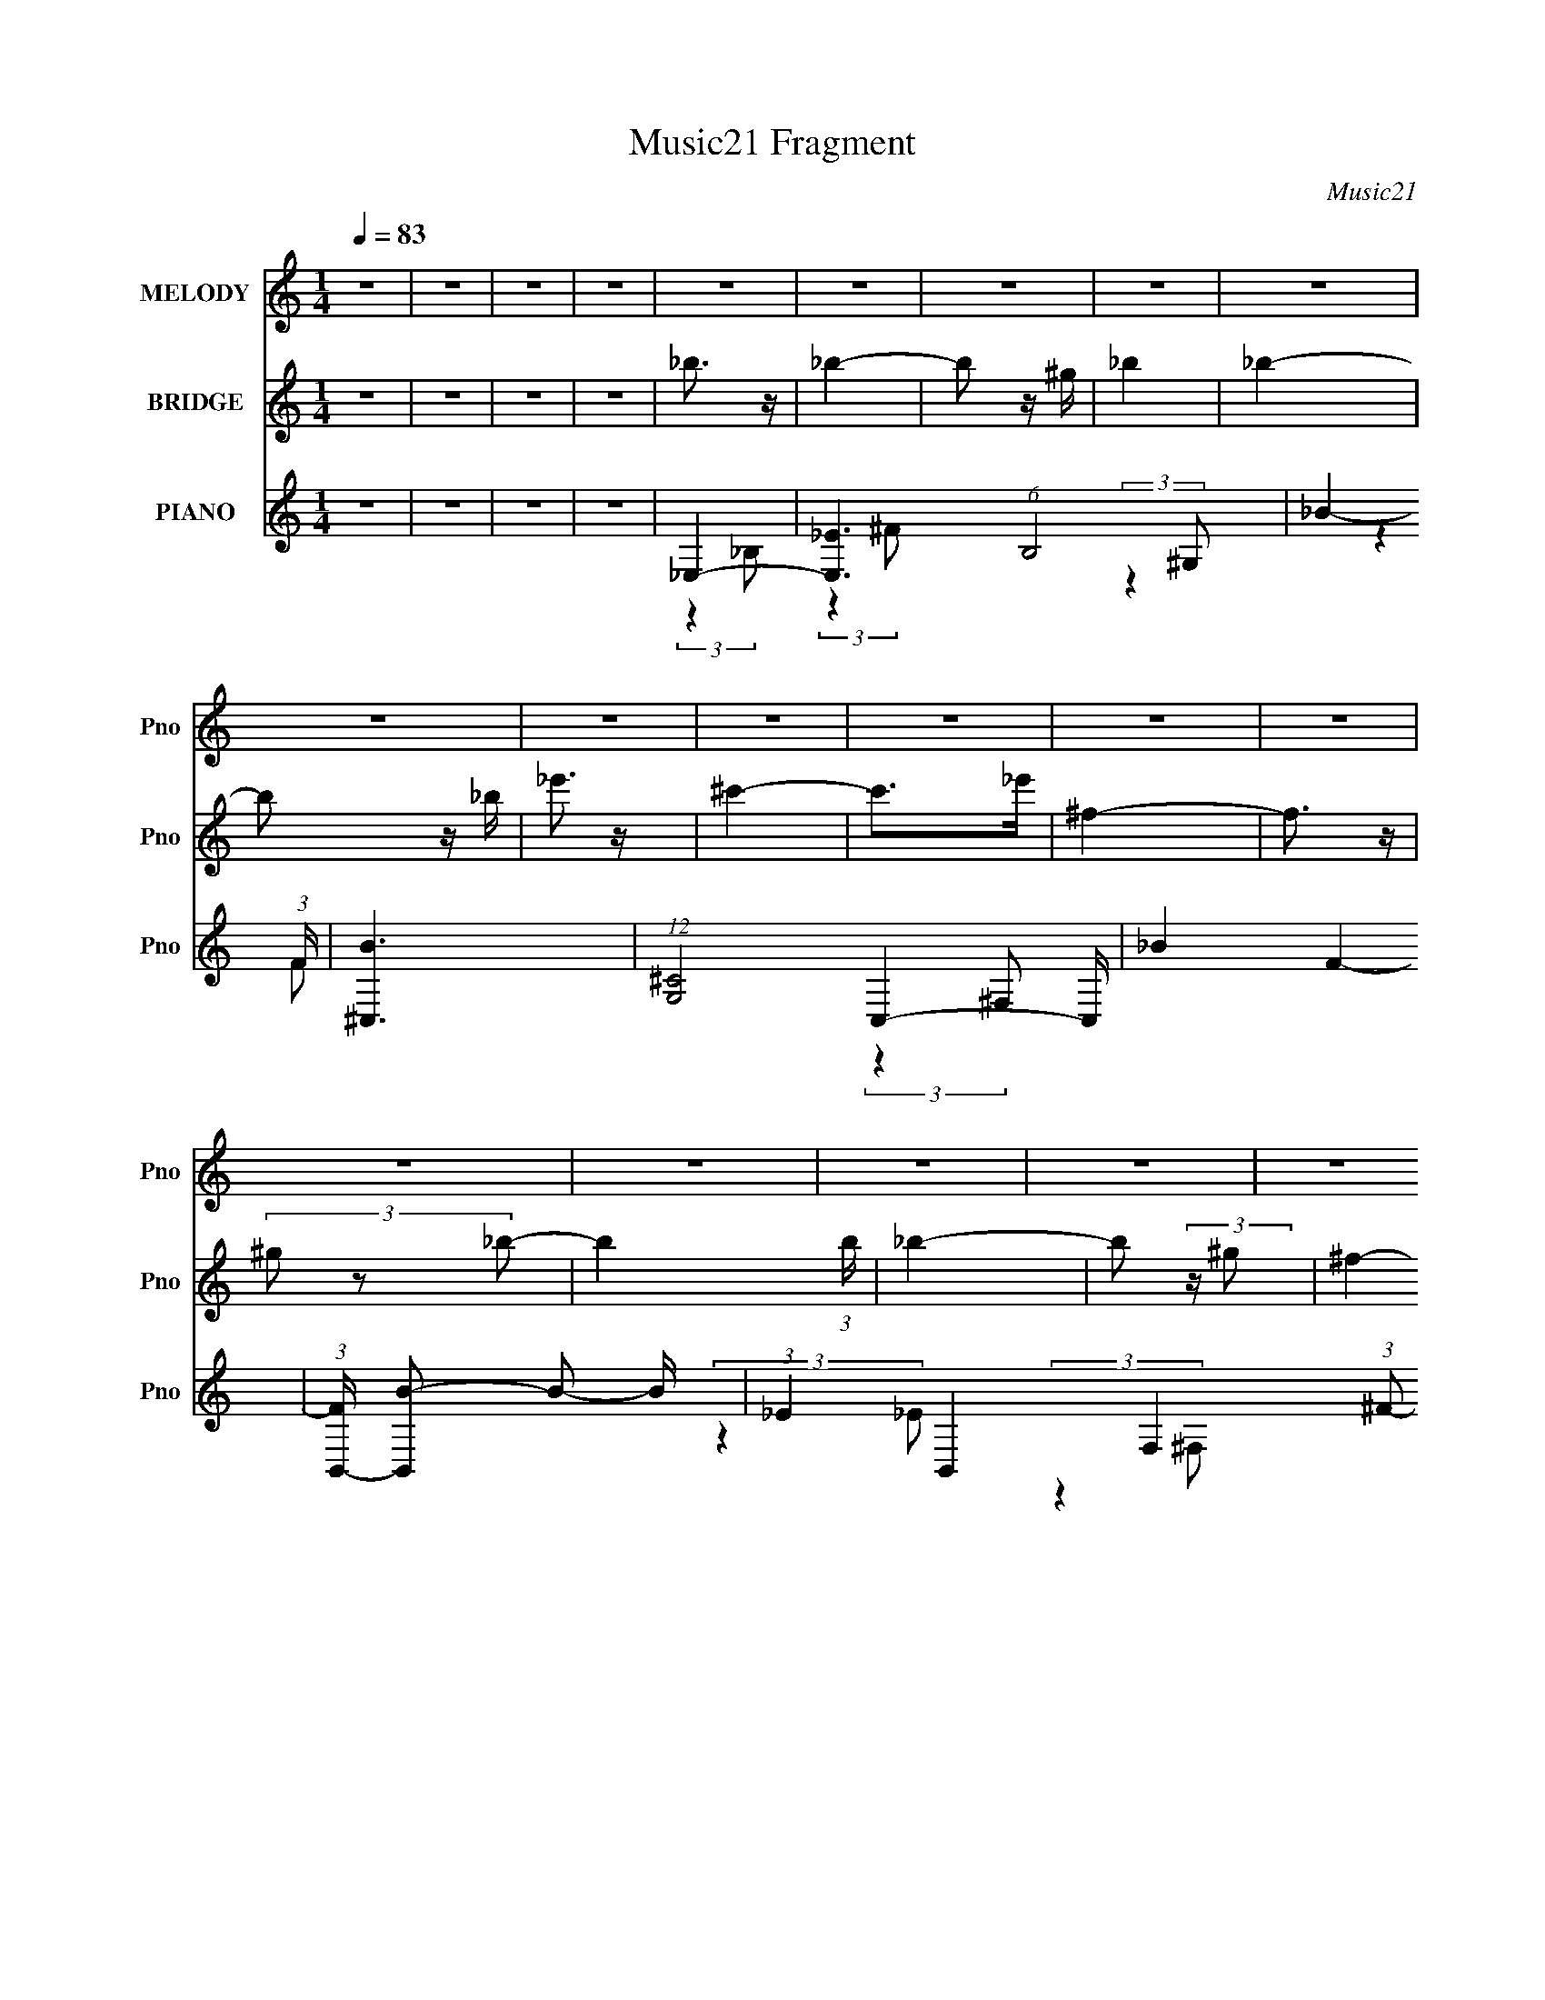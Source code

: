 X:1
T:Music21 Fragment
C:Music21
%%score 1 ( 2 3 4 ) ( 5 6 7 8 )
L:1/4
Q:1/4=83
M:1/4
I:linebreak $
K:none
V:1 treble nm="MELODY" snm="Pno"
L:1/16
V:2 treble nm="BRIDGE" snm="Pno"
V:3 treble 
V:4 treble 
V:5 treble nm="PIANO" snm="Pno"
L:1/8
V:6 treble 
L:1/8
V:7 treble 
V:8 treble 
V:1
 z4 | z4 | z4 | z4 | z4 | z4 | z4 | z4 | z4 | z4 | z4 | z4 | z4 | z4 | z4 | z4 | z4 | z4 | z4 | %19
 z4 | z4 | z4 | z4 | z4 | z4 | z4 | z4 | z4 | _B3 z | (3:2:2_B4 ^G2- | (3^F4 G ^G2- | %31
 _B4- (3:2:1G | B3 z | (3_B2 z2 _e2 | ^c4 | (3:2:2_B4 ^G2- | (3^F4 G ^G2- | _B4- (3:2:1G | B4- | %39
 B z3 | ^G4 | (3^G2 z2 _B2 | (3B2 z2 _e2- | _B4- (3:2:1e | B4 | z4 | _B3 z | (3_B2 z2 _e2 | %48
 (3f2 z2 ^f2- | f4- (3:2:1f | f4- | f3 z | _B3 z | (3:2:2_B4 ^G2- | (3^F4 G ^G2- | _B4- (3:2:1G | %56
 B3 z | (3_B2 z2 _e2 | ^c4 | (3:2:2_B4 ^G2- | (3^F4 G ^G2- | _B4- (3:2:1G | B4- | B z3 | ^G4 | %65
 (3^G2 z2 _B2 | (3B2 z2 _e2- | _B4- (3:2:1e | B4 | z4 | _B3 z | (3_B2 z2 _e2 | (3f2 z2 ^f2- | %73
 _e4- (3:2:1f | e4- | e3 z | z4 | z4 | (3:2:2z4 _B2- | ^f4 (3:2:1B | (3^f2 z2 ^g2 | (3^f2 z2 _B2 | %82
 f4 | (3:2:2f4 ^f2- | f3 (3:2:1f z | _e3 z | (3_e2 z2 e2- | ^f4 (3:2:1e | _e4- | e4- | e z3 | %91
 B3 z | (3B2 z2 ^c2 | B3 z | _B4 | _e4 | ^f4 | ^g3 z | (3^g2 z2 _b2 | ^g4 | f4- | f4- | %102
 (3f2 z2 _B2- | ^f4 (3:2:1B | (3^f2 z2 ^g2 | ^f4 | f4 | (3:2:2f4 ^f2- | f3 (3:2:1f z | _e3 z | %110
 (3_e2 z2 e2- | ^f4 (3:2:1e | _e4- | e4- | e z3 | B3 z | (3B2 z2 ^c2 | B3 z | _B4 | _e4 | _b4 | %121
 ^g3 z | ^f4 | f4 | _e4- | e4- | e4 | z4 | z4 | z4 | z4 | z4 | z4 | z4 | z4 | z4 | z4 | z4 | z4 | %139
 z4 | z4 | z4 | z4 | z4 | z4 | z4 | z4 | z4 | z4 | z4 | z4 | z4 | z4 | z4 | z4 | z4 | z4 | z4 | %158
 z4 | z4 | z4 | z4 | z4 | z4 | z4 | z4 | z4 | z4 | z4 | z4 | z4 | z4 | z4 | z4 | z4 | z4 | z4 | %177
 z4 | _B3 z | (3:2:2_B4 ^G2- | (3^F4 G ^G2- | _B4- (3:2:1G | B3 z | (3_B2 z2 _e2 | ^c4 | %185
 (3:2:2_B4 ^G2- | (3^F4 G ^G2- | _B4- (3:2:1G | B4- | B z3 | ^G4 | (3^G2 z2 _B2 | (3B2 z2 _e2- | %193
 _B4- (3:2:1e | B4 | z4 | _B3 z | (3_B2 z2 _e2 | (3f2 z2 ^f2- | _e4- (3:2:1f | e4- | e3 z | z4 | %203
 z4 | (3:2:2z4 _B2- | ^f4 (3:2:1B | (3^f2 z2 ^g2 | (3^f2 z2 _B2 | f4 | (3:2:2f4 ^f2- | %210
 f3 (3:2:1f z | _e3 z | (3_e2 z2 e2- | ^f4 (3:2:1e | _e4- | e4- | e z3 | B3 z | (3B2 z2 ^c2 | %219
 B3 z | _B4 | _e4 | ^f4 | ^g3 z | (3^g2 z2 _b2 | ^g4 | f4- | f4- | (3f2 z2 _B2- | ^f4 (3:2:1B | %230
 (3^f2 z2 ^g2 | ^f4 | f4 | (3:2:2f4 ^f2- | f3 (3:2:1f z | _e3 z | (3_e2 z2 e2- | ^f4 (3:2:1e | %238
 _e4- | e4- | e z3 | B3 z | (3B2 z2 ^c2 | B3 z | _B4 | _e4 | _b4 | ^g3 z | ^f4 | f4 | _e4- | e4- | %252
 e4 | z4 | z4 | (3:2:2z4 _B2- | ^f4 (3:2:1B | (3^f2 z2 ^g2 | (3^f2 z2 _B2 | f4 | (3:2:2f4 ^f2- | %261
 f3 (3:2:1f z | _e3 z | (3_e2 z2 e2- | ^f4 (3:2:1e | _e4- | e4- | e z3 | B3 z | (3B2 z2 ^c2 | %270
 B3 z | _B4 | _e4 | ^f4 | ^g3 z | (3^g2 z2 _b2 | ^g4 | f4- | f4- | (3f2 z2 _B2- | ^f4 (3:2:1B | %281
 (3^f2 z2 ^g2 | ^f4 | f4 | (3:2:2f4 ^f2- | f3 (3:2:1f z | _e3 z | (3_e2 z2 e2- | ^f4 (3:2:1e | %289
 _e4- | e4- | e z3 | B3 z | (3B2 z2 ^c2 | B3 z | _B4 | _e4 | _b4 | ^g3 z | ^f4 | f4 | _e4- | e4 | %303
 z4 | B3 z | (3B2 z2 ^c2 | B3 z | _B4 | _e4 | _b4 | (3:2:2^g4 z2 | (3:2:2z2 ^f4- | (3:2:2f4 z/ f- | %313
 f4- | f4- | f2>_e2- | e4- | e4- | e4- | e4- | e3 z |] %321
V:2
 z | z | z | z | _b3/4 z/4 | _b- | b/ z/4 ^g/4 | _b | _b- | b/ z/4 _b/4 | _e'3/4 z/4 | ^c'- | %12
 c'/>_e'/ | ^f- | f3/4 z/4 | (3^g/ z/ _b/- | b (3:2:1b/4 | _b- | b/ (3:2:2z/4 ^g/- | %19
 ^f- (3:2:1g/4 | f3/4 z/4 | (3[^f_b]/ z/ [=f^g]/- | [_e^f]- (3:2:1[fg]/4 | [ef] | _b | _e'- | e'- | %27
 e' | z | z | z | z | z | z | z | z | z | z | z | z | z | z | z | z | z | z | z | z | z | z | z | %51
 z | z/ _B/- | _e- B- | e3/4 B | z/ _B/- | _b- B/ | b3/4 z/4 | z/ ^c/- | ^f- c- | f c | %61
 (3:2:2z ^c/- | _e/ (3:2:1c/4 ^c/- | _B (3:2:1c/4 | ^G- | G- | G/ z/ | z | [^f_e] | [^cf] | %70
 [_e^f]- | [ef]3/4 z/4 | [df]3/4 z/4 | [^f_e]- | [fe]3/4 z/4 | z/4 (3[f^f]/ z/8 [=f_e]/ | %76
 (3:2:2_B/^F/=F/4 (3:2:1z/8 | (3_B/^F/=F/ | f' | ^f'- | f'- | f' | [^g^c']- | [gc'] | f'3/4 z/4 | %85
 b- | b- e'- | b/ e' | _e | f | (3:2:2^f _b/- | b- (3:2:1b/4 | b- | (3b/ z/ ^g/- | _b- (3:2:1g/4 | %95
 b- | b3/4 z/4 | ^g- | (3:2:2g ^f/- | (3f f/4 _e/- | f- (3:2:1e/4 | (3:2:2f d/- | (3_e d/4 f/- | %103
 [_e^f]- (3:2:1f/4 | [ef]3/4 z/4 | [^f_b]3/4 z/4 | f- | f- | (3:2:2f _b/- | _e- (3:2:1b/4 | e- | %111
 (3e/ z/ f/- | ^f- (3:2:1f/4 | (3:2:2f f/- | (3_e f/4 _B/- | [B_e]- (3:2:1B/4 | [Be]- | %117
 [Be]/4 z3/4 | ^f | f- | (3:2:2f _e/- | f (3:2:1e/4 | (3:2:2z _e/- | d (3:2:1e/4 | _e- | e- _B/- | %126
 e (3:2:1B/4 ^F/4 [F=F]/4 | _E- | (3E/ z/ _B/- | (3_e B/4 f/- | _b3/4 (3:2:1f/4 z/4 | %131
 (3_b/ z/ b/- | (3:2:2b _b/- | ^g (3:2:1b/4 | b | ^g | f | ^g- | g/ (3:2:2z/4 b/- | _b- (3:2:1b/4 | %140
 b | (3_b/ z/ ^g/- | ^f- (3:2:1g/4 | f/ (3:2:2z/4 ^f/- | (3:2:2f f/- | _e- (3:2:1f/4 | e | %147
 (3:2:2z ^G/- | _B (3:2:1G/4 | _B- | _b B3/4 | g | ^g | _b | B | [b_B]/ _B/ | [^G^g] (3:2:1b/4 | %157
 [Bb]- | [_B_b] [Bb]/4 | ^G/ z/ | [^G^g] | [^F^f] | [F_b] | [Ff'] | ^F- | (3:2:1^f F (3:2:1^g/- | %166
 [F_b]- (3:2:1g/4 | [Fb]- | [Fb] | ^G | ^F f | F | (3:2:1[fF]/ F2/3 | _E- f- | E- f | _e- E- | %176
 e- E- | e/ (3:2:2E z/ | z/ _B/- | _e- B- | e3/4 B | z/ _B/- | _b- B/ | b3/4 z/4 | z/ ^c/- | %185
 ^f- c- | f c | (3:2:2z ^c/- | _e/ (3:2:1c/4 ^c/- | _B (3:2:1c/4 | ^G- | G- | G/ z/ | z | [^f_e] | %195
 [^cf] | [_e^f]- | [ef]3/4 z/4 | [df]3/4 z/4 | [^f_e]- | [fe]3/4 z/4 | z/4 (3[f^f]/ z/8 [=f_e]/ | %202
 (3:2:2_B/^F/=F/4 (3:2:1z/8 | (3_B/^F/=F/ | f' | ^f'- | f'- | f' | [^g^c']- | [gc'] | f'3/4 z/4 | %211
 b- | b- e'- | b/ e' | _e | f | (3:2:2^f _b/- | b- (3:2:1b/4 | b- | (3b/ z/ ^g/- | _b- (3:2:1g/4 | %221
 b- | b3/4 z/4 | ^g- | (3:2:2g ^f/- | (3f f/4 _e/- | f- (3:2:1e/4 | (3:2:2f d/- | (3_e d/4 f/- | %229
 [_e^f]- (3:2:1f/4 | [ef]3/4 z/4 | [^f_b]3/4 z/4 | f- | f- | (3:2:2f _b/- | _e- (3:2:1b/4 | e- | %237
 (3e/ z/ f/- | ^f- (3:2:1f/4 | (3:2:2f f/- | (3_e f/4 _B/- | [B_e]- (3:2:1B/4 | [Be]- | %243
 [Be]/4 z3/4 | ^f | f- | (3:2:2f _e/- | f (3:2:1e/4 | (3:2:2z _e/- | d (3:2:1e/4 | _e- | e | %252
 (3:2:2_e f/- | (3:2:4^f/ f/4 z/ ^g/- | _b (3:2:1g/4 | (3:2:2_e' f'/- | ^f'- (3:2:1f'/4 | f'- | %258
 f' | [^g^c']- | [gc'] | f'3/4 z/4 | b- | b- e'- | b/ e' | _e | f | (3:2:2^f _b/- | b- (3:2:1b/4 | %269
 b- | (3b/ z/ ^g/- | _b- (3:2:1g/4 | b- | b3/4 z/4 | ^g- | (3:2:2g ^f/- | (3f f/4 _e/- | %277
 f- (3:2:1e/4 | (3:2:2f d/- | (3_e d/4 f/- | [_e^f]- (3:2:1f/4 | [ef]3/4 z/4 | [^f_b]3/4 z/4 | f- | %284
 f- | (3:2:2f _b/- | _e- (3:2:1b/4 | e- | (3e/ z/ f/- | ^f- (3:2:1f/4 | (3:2:2f f/- | %291
 (3_e f/4 _B/- | [B_e]- (3:2:1B/4 | [Be]- | [Be]/4 z3/4 | ^f | f- | (3:2:2f _e/- | f (3:2:1e/4 | %299
 (3:2:2z _e/- | d (3:2:1e/4 | _e- | e | z | z | z | z | z | z | z | z | z | z | z | z | z | %316
 z/4 _E3/4- | E/4F/^F/4- | F/ _B3/4 | (3:2:2_e z/ | f/<^f/ | _b | f'- | f'/ (3:2:1_e'- | e'- | %325
 e'- | e'- | e'- | e' |] %329
V:3
 x | x | x | x | x | x | x | x | x | x | x | x | x | x | x | x | x7/6 | x | x | x7/6 | x | x | %22
 x7/6 | x | x | x | x | x | x | x | x | x | x | x | x | x | x | x | x | x | x | x | x | x | x | x | %46
 x | x | x | x | x | x | x | x2 | x7/4 | x | x3/2 | x | x | x2 | x2 | x | x7/6 | x7/6 | x | x | x | %67
 x | x | x | x | x | x | x | x | x | z3/4 _E/4 | _e' | x | x | x | x | x | x | x | _e'- | x2 | %87
 x3/2 | x | x | x | x7/6 | x | x | x7/6 | x | x | x | x | x7/6 | x7/6 | x | x7/6 | x7/6 | x | x | %106
 x | x | x | x7/6 | x | x | x7/6 | x | x7/6 | x7/6 | x | x | x | x | x | x7/6 | x | x7/6 | x | %125
 x3/2 | z/ F/4 z/4 x2/3 | x | x | x7/6 | x7/6 | x | x | x7/6 | x | x | x | x | x | x7/6 | x | x | %142
 x7/6 | x | x | x7/6 | x | x | x7/6 | x | x7/4 | x | x | x | b- | (3:2:2z _b/- | x7/6 | x | x5/4 | %159
 ^g | x | x | x | x | _e' | x2 | x7/6 | x | x | f- | x2 | (3:2:2f ^f/- | f- | x2 | x2 | x2 | x2 | %177
 x3/2 | x | x2 | x7/4 | x | x3/2 | x | x | x2 | x2 | x | x7/6 | x7/6 | x | x | x | x | x | x | x | %197
 x | x | x | x | x | z3/4 _E/4 | _e' | x | x | x | x | x | x | x | _e'- | x2 | x3/2 | x | x | x | %217
 x7/6 | x | x | x7/6 | x | x | x | x | x7/6 | x7/6 | x | x7/6 | x7/6 | x | x | x | x | x | x7/6 | %236
 x | x | x7/6 | x | x7/6 | x7/6 | x | x | x | x | x | x7/6 | x | x7/6 | x | x | x | x7/6 | x7/6 | %255
 x | x7/6 | x | x | x | x | x | _e'- | x2 | x3/2 | x | x | x | x7/6 | x | x | x7/6 | x | x | x | %275
 x | x7/6 | x7/6 | x | x7/6 | x7/6 | x | x | x | x | x | x7/6 | x | x | x7/6 | x | x7/6 | x7/6 | %293
 x | x | x | x | x | x7/6 | x | x7/6 | x | x | x | x | x | x | x | x | x | x | x | x | x | x | x | %316
 x | x | x5/4 | z/ f/- | x | x | x | x7/6 | x | x | x | x | x |] %329
V:4
 x | x | x | x | x | x | x | x | x | x | x | x | x | x | x | x | x7/6 | x | x | x7/6 | x | x | %22
 x7/6 | x | x | x | x | x | x | x | x | x | x | x | x | x | x | x | x | x | x | x | x | x | x | x | %46
 x | x | x | x | x | x | x | x2 | x7/4 | x | x3/2 | x | x | x2 | x2 | x | x7/6 | x7/6 | x | x | x | %67
 x | x | x | x | x | x | x | x | x | x | z3/4 _E/4 | x | x | x | x | x | x | x | x | x2 | x3/2 | %88
 x | x | x | x7/6 | x | x | x7/6 | x | x | x | x | x7/6 | x7/6 | x | x7/6 | x7/6 | x | x | x | x | %108
 x | x7/6 | x | x | x7/6 | x | x7/6 | x7/6 | x | x | x | x | x | x7/6 | x | x7/6 | x | x3/2 | %126
 x5/3 | x | x | x7/6 | x7/6 | x | x | x7/6 | x | x | x | x | x | x7/6 | x | x | x7/6 | x | x | %145
 x7/6 | x | x | x7/6 | x | x7/4 | x | x | x | x | x | x7/6 | x | x5/4 | x | x | x | x | x | x | %165
 x2 | x7/6 | x | x | x | x2 | x | x | x2 | x2 | x2 | x2 | x3/2 | x | x2 | x7/4 | x | x3/2 | x | x | %185
 x2 | x2 | x | x7/6 | x7/6 | x | x | x | x | x | x | x | x | x | x | x | x | x | z3/4 _E/4 | x | %205
 x | x | x | x | x | x | x | x2 | x3/2 | x | x | x | x7/6 | x | x | x7/6 | x | x | x | x | x7/6 | %226
 x7/6 | x | x7/6 | x7/6 | x | x | x | x | x | x7/6 | x | x | x7/6 | x | x7/6 | x7/6 | x | x | x | %245
 x | x | x7/6 | x | x7/6 | x | x | x | x7/6 | x7/6 | x | x7/6 | x | x | x | x | x | x | x2 | x3/2 | %265
 x | x | x | x7/6 | x | x | x7/6 | x | x | x | x | x7/6 | x7/6 | x | x7/6 | x7/6 | x | x | x | x | %285
 x | x7/6 | x | x | x7/6 | x | x7/6 | x7/6 | x | x | x | x | x | x7/6 | x | x7/6 | x | x | x | x | %305
 x | x | x | x | x | x | x | x | x | x | x | x | x | x5/4 | x | x | x | x | x7/6 | x | x | x | x | %328
 x |] %329
V:5
 z2 | z2 | z2 | z2 | _E,2- | [E,_E]3 (6:5:1B,4 | _B2- (3:2:1F/ | [B^C,-]3 | %8
 (12:7:1[G,^C]4 C,2- C,/ | _B2- F2- | (3:2:1[FB,,-]/ [B,,B]5/3- B/3- B/ | %11
 (3:2:1_E2 B,,2- F,2- (3:2:1^F- | [B,,_B-] [_B-F,] (3:2:2F,/ F | [BB,,-]2 (3:2:1E | %14
 (3:2:1_E2 B,,2 F,2- (3:2:1^F- | _B2- (3:2:2F, F | (3:2:1[B^G,,-] ^G,,4/3- | %17
 (3:2:1_E G,,2- E,2- (3:2:1^G- | B2 G,,3/2 (12:11:2E,2 G | _E,,2- | %20
 (3:2:1_B,2 E,,3/2 (12:11:2B,,2 _E- | ^F2- (3:2:1E/ | [FB,,-]2 | [B,,B,]7/2 F,4 | %24
 ^F3/2 (3:2:1E/ z/ | [B,,B,_E]2- | [B,,B,E]2 | z2 | _E,2- | (3:2:1_E2 E,2- B,2- (3:2:1^F- | %30
 _B2- E,3/2 B,2- F2- | (6:5:1[B,_E,-] [_E,-FB-]7/6 B5/3- B/ | (3:2:1_E2 E,2- B,2- (3:2:1F- | %33
 ^F2 E,3/2 B,2 (3:2:1F | ^F,2- | (3:2:1^C2 F,2- B,2- (3:2:1^F- | _B F, (3B,2 F z | ^F,2- | %38
 (3:2:1^F F,2 (3:2:1^C- | ^c/ (3:2:2C z2 | ^G,,2- | (3:2:1_E2 G,,2- E,2- (3:2:1^G- | %42
 B2 G,, (3:2:2E,2 G | _E,2- | [B_E]/ [_EB,]3/2 (24:17:1B,32/17 E,2- E,/ | _B2 (3:2:1F/ | B,,2- | %47
 (3:2:1_E2 B,,2 F,2- (3:2:1F- | (3:2:4^F F,/ F/ z (3:2:1_E- | (3:2:1[E_B,,-] _B,,4/3- | %50
 (3:2:1^G, B,,2- F/ F,2- (3:2:1D- | [B,,_E] [_EF,]/ (3:2:2F,5/4 D/ | (3:2:1[F_E,-] _E,4/3- | %53
 (3:2:1_E2 E,2- B,2- (3:2:1^F | [E,^F-]3/2 [^F-B,]/ (12:7:1B,22/7 | (3:2:1[F_E,-] [_E,-B]4/3 B2/3 | %56
 [E,_E]3 (3:2:1B, | (3:2:1[B,^F]2 x2/3 | ^F,,2- | (3:2:1^C2 F,,2- C,2- (3:2:1^F | %60
 [^C_B]/ F,, (3:2:2C,2 z | ^F,,2- | [F,,^C]3 (6:5:1C,4 | (3^G2 F _B- | (3:2:1[B^G,,-]/ ^G,,5/3- | %65
 (3:2:1_E2 G,,2- E,2- (3:2:1^G | [G,,_E]/ (6:5:1E, x2/3 | _E,2- | (3:2:1_E2 E,2- B,2- (3:2:1^F | %69
 (3:2:1[E,_E^F] [_E^FB,]/3 (6:5:1B,3/5 x/ | B,,2- | (3:2:1B,2 B,, (3:2:2F,2 _E- | %72
 (3:2:1[E_B,,D]/ [_B,,D]7/6 z/ | _E,2- | (3:2:1F2 E,2- (3:2:2B, _B,- | (3:2:4^F2 E, B, _B, | %76
 _E,2- | (3:2:1F E,3/2 (3:2:1_B, | (3:2:2[_E,_E^F]2 _B, | _E,2- | (3:2:1_E2 E,2 (3:2:2B,/ _B, | %81
 (3[_E,_B,] z B, | ^C,2- | (3:2:1^C C,2- (3:2:2G,/ ^G,- | (3:2:4[^CF]2 C, G,/ ^G, | B,,2- | %86
 [B,,_E]2 (3:2:1B,/ | [B,_E^F] z | _E,2- | (3:2:1_E2 E,2- B,2- (3:2:1F- | %90
 (3:2:1^F2 E,3/2 B,2 (3:2:2F/ ^G- | (3:2:1[G^G,,-]/ ^G,,5/3- | %92
 (3:2:1B,2 G,,2- (3:2:1E2 E,2- (3:2:1^G,- | [B,_E^G] (3G,, E, G, z | _E,2- | [E,^F]2 (3:2:1B, | %96
 _E/ (3:2:1B,/ z3/2 | B,,2- | (3:2:1B,2 B,,2- F,2- (3:2:1_E | [B,^F] B,,/ (6:5:1F, z | _B,,2- | %101
 [B,,_B,]3/2 F,2 | (3:2:2[_B,,F,]2 F | _E,2- | (3:2:2_E E,2 (3:2:2B,/ _B, | (3:2:2[_E,_B,_E]2 B,- | %106
 (3:2:1[B,_B,,-]/ _B,,5/3- | (3:2:1^C2 B,,2- (6:5:2F, _B, | (3:2:1[B,,_B,^C] (3:2:2z B, | B,,2- | %110
 (3:2:1[B,,B,]2 [B,F,]/6 (6:5:1F,4/5 | [B,^F] (6:5:1F, z | _E,2- | %113
 (3:2:1_E2 E,2- (3:2:1B, F/ (3:2:1_B,- | (3:2:1[_E^F_B] E,/ (3B, z E- | (3:2:1[E^G,,-] ^G,,4/3- | %116
 (3:2:1_E2 G,,2- E,2- (3:2:1^G- | (3:2:1[G,,B]2 [BE,]2/3 (6:5:2E,/5 G | _E,2- | %119
 [E,_E]3/2 (3:2:1B,2 | [^C,^C] z | [F,^G]2 | (3:2:1[B,F]/ F7/6 z/ | (3:2:1[G_B,,_B]/ [_B,,_B]5/3 | %124
 _E,2- | (3:2:1_E2 E,2- (3:2:2B, _B,- | ^F2 E, (3:2:1B, | _E,2- | _E2- E,2- B,2- | E/ (3E, B,/ z2 | %130
 _E,2- | (3:2:1_E2 E,3/2 (6:5:2B, ^F- | (3:2:2F z2 | B,,2- | (24:17:1[F,B,]4 B,,2- B,,/ | %135
 (3:2:2F z2 | ^C,2- | (3:2:1^C C,2- G,2- (3:2:1_E- | F/ C,/ (3G, E z (3:2:1z | ^F,,2- | %140
 [F,,^C]3 (24:17:1C,4 | (3^G2 F _B- | (3:2:1[B_E,-]/ _E,5/3- | [E,^F]2 (6:5:1B, | F2 (3:2:1B,/ | %145
 B,,2- | (3:2:1B,2 B,,2- F,2- (3:2:1_E | [B,_E^F]3/2 (3:2:2B,, F, z/ | _B,,2- | %149
 (3:2:1^G,2 B,,2- F,2- (3:2:1D- | (3:2:1_E2 B,,3/2 F,2 (3:2:2D/ F- | (3:2:1[F_E,_B,]/ [_E,_B,]5/3 | %152
 (3[^G^g]2 G, [_E,_B,]- | (3:2:1[E,B,_B_b] [_B_b]4/3 | (3:2:1[B,^G,,-]/ ^G,,5/3- | %155
 [G,,_E]3 (24:17:1E,4 | (3B2 G _E- | (3:2:1[E_B,,-]/ _B,,5/3- | (6:5:2[B,,_B,]4 B2 (6:5:1F,4 | %159
 [_B,F_B] z | _E,2- | [_E^F] E,/ (3:2:1B, z | [^C,F] z | B,,2- | [B,,B,-]7/2 (6:5:1F,4 | %165
 ^F2- (3:2:1B,2 E2 | [F_B,,]4- F/ | ^G,2 B,,2- F,2- | (3:2:2D B,,2 (12:11:2F,2 _B,- | %169
 (24:13:1[B,_B,,-]8 | D3/2 B,,2- F3/2 F,2- | [B,,D_B]3/2 (12:11:1F,2 | _E,2- | %173
 (3:2:1F2 E,2- (3:2:2B, _B,- | [E,^F]3/2 (3:2:1B, | [_E,_E]2- B,2- | [E,E]2- B,2- | %177
 [E,E]2 (3:2:1B, | _E,2- | (3:2:1_E2 E,2- B,2- (3:2:1^F | [E,^F-]3/2 [^F-B,]/ (12:7:1B,22/7 | %181
 (3:2:1[F_E,-] [_E,-B]4/3 B2/3 | [E,_E]3 (3:2:1B, | (3:2:1[B,^F]2 x2/3 | ^F,,2- | %185
 (3:2:1^C2 F,,2- C,2- (3:2:1^F | [^C_B]/ F,, (3:2:2C,2 z | ^F,,2- | [F,,^C]3 (6:5:1C,4 | %189
 (3^G2 F _B- | (3:2:1[B^G,,-]/ ^G,,5/3- | (3:2:1_E2 G,,2- E,2- (3:2:1^G | [G,,_E]/ (6:5:1E, x2/3 | %193
 _E,2- | (3:2:1_E2 E,2- B,2- (3:2:1^F | (3:2:1[E,_E^F] [_E^FB,]/3 (6:5:1B,3/5 x/ | B,,2- | %197
 (3:2:1B,2 B,, (3:2:2F,2 _E- | (3:2:1[E_B,,D]/ [_B,,D]7/6 z/ | _E,2- | %200
 (3:2:1F2 E,2- (3:2:2B, _B,- | (3:2:4^F2 E, B, _B, | _E,2- | (3:2:1F E,3/2 (3:2:1_B, | %204
 (3:2:2[_E,_E^F]2 _B, | _E,2- | (3:2:1_E2 E,2 (3:2:2B,/ _B, | (3[_E,_B,] z B, | ^C,2- | %209
 (3:2:1^C C,2- (3:2:2G,/ ^G,- | (3:2:4[^CF]2 C, G,/ ^G, | B,,2- | [B,,_E]2 (3:2:1B,/ | [B,_E^F] z | %214
 _E,2- | (3:2:1_E2 E,2- B,2- (3:2:1F- | (3:2:1^F2 E,3/2 B,2 (3:2:2F/ ^G- | %217
 (3:2:1[G^G,,-]/ ^G,,5/3- | (3:2:1B,2 G,,2- (3:2:1E2 E,2- (3:2:1^G,- | [B,_E^G] (3G,, E, G, z | %220
 _E,2- | [E,^F]2 (3:2:1B, | _E/ (3:2:1B,/ z3/2 | B,,2- | (3:2:1B,2 B,,2- F,2- (3:2:1_E | %225
 [B,^F] B,,/ (6:5:1F, z | _B,,2- | [B,,_B,]3/2 F,2 | (3:2:2[_B,,F,]2 F | _E,2- | %230
 (3:2:2_E E,2 (3:2:2B,/ _B, | (3:2:2[_E,_B,_E]2 B,- | (3:2:1[B,_B,,-]/ _B,,5/3- | %233
 (3:2:1^C2 B,,2- (6:5:2F, _B, | (3:2:1[B,,_B,^C] (3:2:2z B, | B,,2- | %236
 (3:2:1[B,,B,]2 [B,F,]/6 (6:5:1F,4/5 | [B,^F] (6:5:1F, z | _E,2- | %239
 (3:2:1_E2 E,2- (3:2:1B, F/ (3:2:1_B,- | (3:2:1[_E^F_B] E,/ (3B, z E- | (3:2:1[E^G,,-] ^G,,4/3- | %242
 (3:2:1_E2 G,,2- E,2- (3:2:1^G- | (3:2:1[G,,B]2 [BE,]2/3 (6:5:2E,/5 G | _E,2- | %245
 [E,_E]3/2 (3:2:1B,2 | [^C,^C] z | [F,^G]2 | (3:2:1[B,F]/ F7/6 z/ | (3:2:1[G_B,,_B]/ [_B,,_B]5/3 | %250
 _E,2- | (3:2:1[_E^F]2 E,2- (3:2:2B, _B, | (3[_E^F]2 E, _B, | _B,,2- | [B,,_B,D_BF,-]4 (3:2:1F, | %255
 [Dd]2 F,2- | (3:2:1[F,_E,-] _E,4/3- | (3:2:1_E2 E,2 (3:2:2B,/ _B, | (3[_E,_B,] z B, | ^C,2- | %260
 (3:2:1^C C,2- (3:2:2G,/ ^G,- | (3:2:4[^CF]2 C, G,/ ^G, | B,,2- | [B,,_E]2 (3:2:1B,/ | [B,_E^F] z | %265
 _E,2- | (3:2:1_E2 E,2- B,2- (3:2:1F- | (3:2:1^F2 E,3/2 B,2 (3:2:2F/ ^G- | %268
 (3:2:1[G^G,,-]/ ^G,,5/3- | (3:2:1B,2 G,,2- (3:2:1E2 E,2- (3:2:1^G,- | [B,_E^G] (3G,, E, G, z | %271
 _E,2- | [E,^F]2 (3:2:1B, | _E/ (3:2:1B,/ z3/2 | B,,2- | (3:2:1B,2 B,,2- F,2- (3:2:1_E | %276
 [B,^F] B,,/ (6:5:1F, z | _B,,2- | [B,,_B,]3/2 F,2 | (3:2:2[_B,,F,]2 F | _E,2- | %281
 (3:2:2_E E,2 (3:2:2B,/ _B, | (3:2:2[_E,_B,_E]2 B,- | (3:2:1[B,_B,,-]/ _B,,5/3- | %284
 (3:2:1^C2 B,,2- (6:5:2F, _B, | (3:2:1[B,,_B,^C] (3:2:2z B, | B,,2- | %287
 (3:2:1[B,,B,]2 [B,F,]/6 (6:5:1F,4/5 | [B,^F] (6:5:1F, z | _E,2- | %290
 (3:2:1_E2 E,2- (3:2:1B, F/ (3:2:1_B,- | (3:2:1[_E^F_B] E,/ (3B, z E- | (3:2:1[E^G,,-] ^G,,4/3- | %293
 (3:2:1_E2 G,,2- E,2- (3:2:1^G- | (3:2:1[G,,B]2 [BE,]2/3 (6:5:2E,/5 G | _E,2- | %296
 [E,_E]3/2 (3:2:1B,2 | [^C,^C] z | [F,^G]2 | (3:2:1[B,F]/ F7/6 z/ | (3:2:1[G_B,,_B]/ [_B,,_B]5/3 | %301
 _E,2- | (3:2:1_E2 E,2- (3:2:2B, _B,- | ^F2 E, (3:2:1B, | ^G,,2- | (3:2:2[G,,^G,-]4 E,4 | %306
 G,/ (3:2:1B,/ [EG]/ z3/2 | _E,2- | [E,_E]3/2 [_EB,]/ B, | F2- | [FF,,-F,-^G,-] [F,,F,^G,]- | %311
 [F,,F,G,]2- [B,E]2- | [F,,F,G,] (3:2:1[B,E] [_B,,F,]- | [B,,F,_B,-D-]2 | [B,D]/ [FB]2 | %315
 (3:2:2z2 _E,,- | _B,,2- E,,2- | (24:13:2[B,,^F,]32 E,,32 F,/ | z/ [^F,_B,_E]/ z | F3/2 z/ | %320
 F/_B/ z | z/ [_B_e]/ z | z2 | z3/2 [_e^f]/- | _e'2- [ef]2- | e'2- [ef]2- | e' (6:5:1[ef] z |] %327
V:6
 x2 | x2 | x2 | x2 | (3:2:2z2 _B,- | (3:2:2z2 ^F- x13/3 | x7/3 | (3:2:2z2 ^G,- x | %8
 (3:2:2z2 F- x17/6 | x4 | (3:2:2z2 ^F,- x5/6 | x6 | (3:2:2z2 _E- x | (3:2:2z2 ^F,- x2/3 | x6 | %15
 x10/3 | (3:2:2z2 _E,- | x16/3 | x6 | (3:2:2z2 _B,,- | x16/3 | x7/3 | (3:2:2z2 ^F,- | %23
 (3:2:2z2 _E- x11/2 | x7/3 | x2 | x2 | x2 | ^F2 | x6 | x15/2 | (3:2:2z2 _B,- x13/6 | x6 | x37/6 | %34
 _B2 | x6 | x14/3 | [^C_B]2 | x10/3 | x5/2 | ^G2 | x6 | x5 | _B2- | (3:2:2z2 ^F- x23/6 | x7/3 | %46
 ^F2 | x6 | x8/3 | F2- | x35/6 | (3:2:2z2 F- x2/3 | (3_E z _B,- | x6 | _B2- x11/6 | %55
 (3:2:2z2 _B,- x2/3 | (3:2:2z2 _B,- x5/3 | _B2 | (3:2:2^C2 ^C,- | x6 | x7/2 | (3:2:2^C2 ^C,- | %62
 (3:2:2z2 ^F- x13/3 | x8/3 | ^G2 | x6 | [^GB]3/2 z/ | _B2 | x6 | _B2 | (3:2:2z2 ^F,- | x13/3 | %72
 [^G,D]3/2 z/ | (3_B, z B,- | x14/3 | x10/3 | (3_B, z B, | x17/6 | (3:2:2_B, z2 | (3_B, z B,- | %80
 x13/3 | (3:2:2[_E^F]2 z | (3^G, z G,- | x11/3 | x3 | (3B, z B,- | (3:2:2z2 B, x/3 | x2 | ^F2 | %89
 x6 | x35/6 | ^G,2 | x22/3 | x25/6 | (3_B, z B,- | (3:2:2z2 _B,- x2/3 | x7/3 | (3:2:2B,2 ^F,- | %98
 x6 | x10/3 | (3:2:2z2 F,- | (3:2:2z2 D x3/2 | (3:2:2_E z2 | (3^F z _B,- | x3 | ^F3/2 z/ | %106
 (3:2:2F2 F,- | x29/6 | (3:2:2F2 z | (3:2:2B,2 ^F,- | (3:2:2z2 ^F,- x/6 | x17/6 | (3:2:2_E2 _B,- | %113
 x31/6 | x19/6 | B2 | x6 | (3:2:2z2 _E x5/6 | (3:2:2_E2 _B,- | (3:2:2z2 ^F x5/6 | x2 | %121
 (3:2:2F2 B,- | (3:2:2z2 ^G- | (3:2:2z2 F, | (3:2:2_E2 _B,- | x14/3 | x11/3 | (3:2:2_E2 _B,- | x6 | %129
 x17/6 | ^F3/2 z/ | x13/3 | x2 | (3:2:2B,2 ^F,- | (3:2:2z2 ^F- x10/3 | x2 | (3:2:2^C2 ^G,- | %137
 x16/3 | x11/3 | (3:2:2^C2 ^C,- | (3:2:2z2 ^F- x23/6 | x8/3 | ^G2 | (3:2:2z2 _B,- x5/6 | x7/3 | %145
 _E2 | x6 | x7/2 | (3:2:2^G,2 F,- | x6 | x35/6 | (3:2:2[Gg]2 G,- | x8/3 | (3:2:2z2 _B,- | B2 | %155
 (3:2:2z2 ^G- x23/6 | x8/3 | _B2- | (3:2:2z2 F x6 | x2 | (3:2:2_E2 _B,- | x19/6 | ^C3/2 z/ | %163
 (3:2:2B,2 ^F,- | (3:2:2z2 _E- x29/6 | x16/3 | (3:2:2z2 F,- x5/2 | x6 | x9/2 | F2- x7/3 | x7 | %171
 F2 x4/3 | (3:2:2_E2 _B,- | x14/3 | (3:2:2z2 _B,- x/6 | x4 | x4 | x8/3 | (3_E z _B,- | x6 | %180
 _B2- x11/6 | (3:2:2z2 _B,- x2/3 | (3:2:2z2 _B,- x5/3 | _B2 | (3:2:2^C2 ^C,- | x6 | x7/2 | %187
 (3:2:2^C2 ^C,- | (3:2:2z2 ^F- x13/3 | x8/3 | ^G2 | x6 | [^GB]3/2 z/ | _B2 | x6 | _B2 | %196
 (3:2:2z2 ^F,- | x13/3 | [^G,D]3/2 z/ | (3_B, z B,- | x14/3 | x10/3 | (3_B, z B, | x17/6 | %204
 (3:2:2_B, z2 | (3_B, z B,- | x13/3 | (3:2:2[_E^F]2 z | (3^G, z G,- | x11/3 | x3 | (3B, z B,- | %212
 (3:2:2z2 B, x/3 | x2 | ^F2 | x6 | x35/6 | ^G,2 | x22/3 | x25/6 | (3_B, z B,- | %221
 (3:2:2z2 _B,- x2/3 | x7/3 | (3:2:2B,2 ^F,- | x6 | x10/3 | (3:2:2z2 F,- | (3:2:2z2 D x3/2 | %228
 (3:2:2_E z2 | (3^F z _B,- | x3 | ^F3/2 z/ | (3:2:2F2 F,- | x29/6 | (3:2:2F2 z | (3:2:2B,2 ^F,- | %236
 (3:2:2z2 ^F,- x/6 | x17/6 | (3:2:2_E2 _B,- | x31/6 | x19/6 | B2 | x6 | (3:2:2z2 _E x5/6 | %244
 (3:2:2_E2 _B,- | (3:2:2z2 ^F x5/6 | x2 | (3:2:2F2 B,- | (3:2:2z2 ^G- | (3:2:2z2 F, | (3_B, z B,- | %251
 x14/3 | x8/3 | (3:2:2[_B,D_B]2 F,- | (3:2:2z2 [Cc] x8/3 | x4 | (3_B, z B,- | x13/3 | %258
 (3:2:2[_E^F]2 z | (3^G, z G,- | x11/3 | x3 | (3B, z B,- | (3:2:2z2 B, x/3 | x2 | ^F2 | x6 | %267
 x35/6 | ^G,2 | x22/3 | x25/6 | (3_B, z B,- | (3:2:2z2 _B,- x2/3 | x7/3 | (3:2:2B,2 ^F,- | x6 | %276
 x10/3 | (3:2:2z2 F,- | (3:2:2z2 D x3/2 | (3:2:2_E z2 | (3^F z _B,- | x3 | ^F3/2 z/ | %283
 (3:2:2F2 F,- | x29/6 | (3:2:2F2 z | (3:2:2B,2 ^F,- | (3:2:2z2 ^F,- x/6 | x17/6 | (3:2:2_E2 _B,- | %290
 x31/6 | x19/6 | B2 | x6 | (3:2:2z2 _E x5/6 | (3:2:2_E2 _B,- | (3:2:2z2 ^F x5/6 | x2 | %298
 (3:2:2F2 B,- | (3:2:2z2 ^G- | (3:2:2z2 F, | (3:2:2_E2 _B,- | x14/3 | x11/3 | (3:2:2z2 _E,- | %305
 z B,- x7/2 | x17/6 | z _B,- | z ^F- x | x2 | (3:2:2z [B,_E]2- | x4 | x8/3 | z/ [F_B]3/2- | x5/2 | %315
 x2 | (3:2:1z _E, (3:2:1z/ x2 | z3/2 _B,/ x199/6 | x2 | z ^F- | x2 | x2 | x2 | x2 | x4 | x4 | %326
 x17/6 |] %327
V:7
 x | x | x | x | x | x19/6 | x7/6 | x3/2 | x29/12 | x2 | x17/12 | x3 | x3/2 | x4/3 | x3 | x5/3 | %16
 x | x8/3 | x3 | x | x8/3 | x7/6 | x | x15/4 | x7/6 | x | x | x | (3:2:2z _B,/- | x3 | x15/4 | %31
 x25/12 | x3 | x37/12 | (3:2:2z _B,/- | x3 | x7/3 | x | x5/3 | x5/4 | (3:2:2z _E,/- | x3 | x5/2 | %43
 (3:2:2z _B,/- | x35/12 | x7/6 | (3:2:2z ^F,/- | x3 | x4/3 | (3:2:2z F,/- | x35/12 | x4/3 | ^F | %53
 x3 | x23/12 | x4/3 | x11/6 | x | ^F | x3 | x7/4 | ^F | x19/6 | x4/3 | (3:2:2z _E,/- | x3 | x | %67
 (3:2:2z _B,/- | x3 | x | x | x13/6 | x | (3:2:2_E z/ | x7/3 | x5/3 | (3:2:2_E z/ | x17/12 | x | %79
 (3:2:2_E z/ | x13/6 | x | (3:2:2^C z/ | x11/6 | x3/2 | (3:2:2_E z/ | x7/6 | x | (3:2:2z _B,/- | %89
 x3 | x35/12 | _E- | x11/3 | x25/12 | (3:2:2_E z/ | x4/3 | x7/6 | _E | x3 | x5/3 | x | x7/4 | x | %103
 x | x3/2 | x | x | x29/12 | x | _E | x13/12 | x17/12 | ^F- | x31/12 | x19/12 | (3:2:2z _E,/- | %116
 x3 | x17/12 | x | x17/12 | x | x | x | x | x | x7/3 | x11/6 | x | x3 | x17/12 | (3:2:2z _B,/- | %131
 x13/6 | x | _E | x8/3 | x | F | x8/3 | x11/6 | _B | x35/12 | x4/3 | (3:2:2z _B,/- | x17/12 | %144
 x7/6 | (3:2:2z ^F,/- | x3 | x7/4 | D | x3 | x35/12 | x | x4/3 | x | (3:2:2z _E,/- | x35/12 | %156
 x4/3 | (3:2:2z F,/- | x4 | x | x | x19/12 | x | _E | x41/12 | x8/3 | x9/4 | x3 | x9/4 | %169
 (3:2:2z F,/- x7/6 | x7/2 | x5/3 | x | x7/3 | x13/12 | x2 | x2 | x4/3 | ^F | x3 | x23/12 | x4/3 | %182
 x11/6 | x | ^F | x3 | x7/4 | ^F | x19/6 | x4/3 | (3:2:2z _E,/- | x3 | x | (3:2:2z _B,/- | x3 | x | %196
 x | x13/6 | x | (3:2:2_E z/ | x7/3 | x5/3 | (3:2:2_E z/ | x17/12 | x | (3:2:2_E z/ | x13/6 | x | %208
 (3:2:2^C z/ | x11/6 | x3/2 | (3:2:2_E z/ | x7/6 | x | (3:2:2z _B,/- | x3 | x35/12 | _E- | x11/3 | %219
 x25/12 | (3:2:2_E z/ | x4/3 | x7/6 | _E | x3 | x5/3 | x | x7/4 | x | x | x3/2 | x | x | x29/12 | %234
 x | _E | x13/12 | x17/12 | ^F- | x31/12 | x19/12 | (3:2:2z _E,/- | x3 | x17/12 | x | x17/12 | x | %247
 x | x | x | (3:2:2_E z/ | x7/3 | x4/3 | x | x7/3 | x2 | (3:2:2_E z/ | x13/6 | x | (3:2:2^C z/ | %260
 x11/6 | x3/2 | (3:2:2_E z/ | x7/6 | x | (3:2:2z _B,/- | x3 | x35/12 | _E- | x11/3 | x25/12 | %271
 (3:2:2_E z/ | x4/3 | x7/6 | _E | x3 | x5/3 | x | x7/4 | x | x | x3/2 | x | x | x29/12 | x | _E | %287
 x13/12 | x17/12 | ^F- | x31/12 | x19/12 | (3:2:2z _E,/- | x3 | x17/12 | x | x17/12 | x | x | x | %300
 x | x | x7/3 | x11/6 | x | z3/4 [_E^G]/4- x7/4 | x17/12 | x | x3/2 | x | x | x2 | x4/3 | x | %314
 x5/4 | x | z3/4 F,/4- x | x211/12 | x | x | x | x | x | x | x2 | x2 | x17/12 |] %327
V:8
 x | x | x | x | x | x19/6 | x7/6 | x3/2 | x29/12 | x2 | x17/12 | x3 | x3/2 | x4/3 | x3 | x5/3 | %16
 x | x8/3 | x3 | x | x8/3 | x7/6 | x | x15/4 | x7/6 | x | x | x | x | x3 | x15/4 | x25/12 | x3 | %33
 x37/12 | x | x3 | x7/3 | x | x5/3 | x5/4 | x | x3 | x5/2 | x | x35/12 | x7/6 | x | x3 | x4/3 | x | %50
 x35/12 | x4/3 | x | x3 | x23/12 | x4/3 | x11/6 | x | x | x3 | x7/4 | x | x19/6 | x4/3 | x | x3 | %66
 x | x | x3 | x | x | x13/6 | x | x | x7/3 | x5/3 | x | x17/12 | x | x | x13/6 | x | x | x11/6 | %84
 x3/2 | x | x7/6 | x | x | x3 | x35/12 | (3:2:2z _E,/- | x11/3 | x25/12 | x | x4/3 | x7/6 | x | %98
 x3 | x5/3 | x | x7/4 | x | x | x3/2 | x | x | x29/12 | x | x | x13/12 | x17/12 | x | x31/12 | %114
 x19/12 | x | x3 | x17/12 | x | x17/12 | x | x | x | x | x | x7/3 | x11/6 | x | x3 | x17/12 | x | %131
 x13/6 | x | x | x8/3 | x | x | x8/3 | x11/6 | x | x35/12 | x4/3 | x | x17/12 | x7/6 | x | x3 | %147
 x7/4 | x | x3 | x35/12 | x | x4/3 | x | x | x35/12 | x4/3 | x | x4 | x | x | x19/12 | x | x | %164
 x41/12 | x8/3 | x9/4 | x3 | x9/4 | x13/6 | x7/2 | x5/3 | x | x7/3 | x13/12 | x2 | x2 | x4/3 | x | %179
 x3 | x23/12 | x4/3 | x11/6 | x | x | x3 | x7/4 | x | x19/6 | x4/3 | x | x3 | x | x | x3 | x | x | %197
 x13/6 | x | x | x7/3 | x5/3 | x | x17/12 | x | x | x13/6 | x | x | x11/6 | x3/2 | x | x7/6 | x | %214
 x | x3 | x35/12 | (3:2:2z _E,/- | x11/3 | x25/12 | x | x4/3 | x7/6 | x | x3 | x5/3 | x | x7/4 | %228
 x | x | x3/2 | x | x | x29/12 | x | x | x13/12 | x17/12 | x | x31/12 | x19/12 | x | x3 | x17/12 | %244
 x | x17/12 | x | x | x | x | x | x7/3 | x4/3 | x | x7/3 | x2 | x | x13/6 | x | x | x11/6 | x3/2 | %262
 x | x7/6 | x | x | x3 | x35/12 | (3:2:2z _E,/- | x11/3 | x25/12 | x | x4/3 | x7/6 | x | x3 | %276
 x5/3 | x | x7/4 | x | x | x3/2 | x | x | x29/12 | x | x | x13/12 | x17/12 | x | x31/12 | x19/12 | %292
 x | x3 | x17/12 | x | x17/12 | x | x | x | x | x | x7/3 | x11/6 | x | x11/4 | x17/12 | x | x3/2 | %309
 x | x | x2 | x4/3 | x | x5/4 | x | x2 | x211/12 | x | x | x | x | x | x | x2 | x2 | x17/12 |] %327
